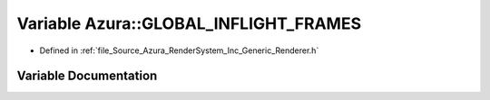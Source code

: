 .. _exhale_variable__renderer_8h_1a47bf4a8c1bb7bea0986c01928c244b9d:

Variable Azura::GLOBAL_INFLIGHT_FRAMES
======================================

- Defined in :ref:`file_Source_Azura_RenderSystem_Inc_Generic_Renderer.h`


Variable Documentation
----------------------


.. doxygenvariable:: Azura::GLOBAL_INFLIGHT_FRAMES
